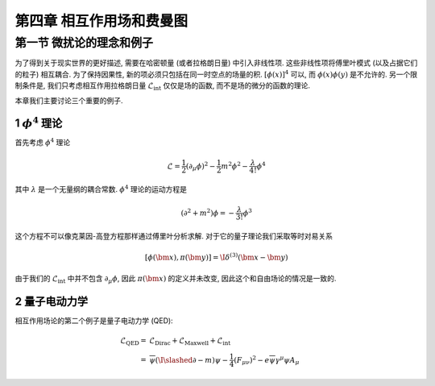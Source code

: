 
.. only:: html

    .. math::
        \renewenvironment{equation*}
        {\begin{equation}\begin{aligned}}
        {\end{aligned}\end{equation}}
        \renewcommand{\gg}{>\!\!>}
        \renewcommand{\ll}{<\!\!<}
        \newcommand{\I}{\mathrm{i}}
        \newcommand{\D}{\mathrm{d}}
        \renewcommand{\C}{\mathrm{C}}
        \newcommand{\dt}{\frac{\D}{\D t}}
        \newcommand{\E}{\mathrm{e}}
        \newcommand{\xtensor}[3]{{#1}#2 {\vphantom{#1}}#3}
        \renewcommand{\bm}{\boldsymbol}
        \newcommand{\slashed}[1]{{#1\!\!/}}
    

第四章 相互作用场和费曼图
=========================

第一节 微扰论的理念和例子
-------------------------

为了得到关于现实世界的更好描述, 需要在哈密顿量 (或者拉格朗日量) 中引入非线性项. 这些非线性项将傅里叶模式 (以及占据它们的粒子) 相互耦合. 为了保持因果性, 新的项必须只包括在同一时空点的场量的积. :math:`[\phi(x)]^4` 可以, 而 :math:`\phi(x)\phi(y)` 是不允许的. 另一个限制条件是, 我们只考虑相互作用拉格朗日量 :math:`\mathcal{L}_{\mathrm{int}}` 仅仅是场的函数, 而不是场的微分的函数的理论.

本章我们主要讨论三个重要的例子.

1 :math:`\phi^4` 理论
^^^^^^^^^^^^^^^^^^^^^

首先考虑 :math:`\phi^4` 理论

.. math::
    \mathcal{L} = \frac{1}{2} (\partial_\mu \phi)^2 - \frac{1}{2}m^2 \phi^2 - \frac{\lambda}{4!} \phi^4

其中 :math:`\lambda` 是一个无量纲的耦合常数. :math:`\phi^4` 理论的运动方程是

.. math::
    (\partial^2 + m^2) \phi = -\frac{\lambda}{3!}\phi^3

这个方程不可以像克莱因-高登方程那样通过傅里叶分析求解. 对于它的量子理论我们采取等时对易关系

.. math::
    [\phi(\bm{x}), \pi(\bm{y})] = \I \delta^{(3)}(\bm{x} - \bm{y})

由于我们的 :math:`\mathcal{L}_{\mathrm{int}}` 中并不包含 :math:`\partial_\mu \phi`, 因此 :math:`\pi(\bm{x})` 的定义并未改变, 因此这个和自由场论的情况是一致的.

2 量子电动力学
^^^^^^^^^^^^^^

相互作用场论的第二个例子是量子电动力学 (QED):

.. math::
    \mathcal{L}_{\mathrm{QED}} =&\ \mathcal{L}_{\mathrm{Dirac}} + \mathcal{L}_{\mathrm{Maxwell}} + \mathcal{L}_{\mathrm{int}} \\
    =&\ \overline{\psi}(\I \slashed{\partial} - m) \psi - \frac{1}{4} (F_{\mu\nu})^2 - e\overline{\psi}\gamma^\mu \psi A_\mu
